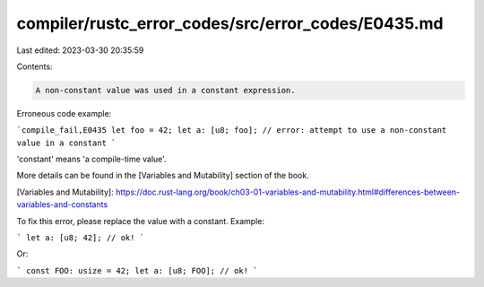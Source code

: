 compiler/rustc_error_codes/src/error_codes/E0435.md
===================================================

Last edited: 2023-03-30 20:35:59

Contents:

.. code-block:: md

    A non-constant value was used in a constant expression.

Erroneous code example:

```compile_fail,E0435
let foo = 42;
let a: [u8; foo]; // error: attempt to use a non-constant value in a constant
```

'constant' means 'a compile-time value'.

More details can be found in the [Variables and Mutability] section of the book.

[Variables and Mutability]: https://doc.rust-lang.org/book/ch03-01-variables-and-mutability.html#differences-between-variables-and-constants

To fix this error, please replace the value with a constant. Example:

```
let a: [u8; 42]; // ok!
```

Or:

```
const FOO: usize = 42;
let a: [u8; FOO]; // ok!
```


